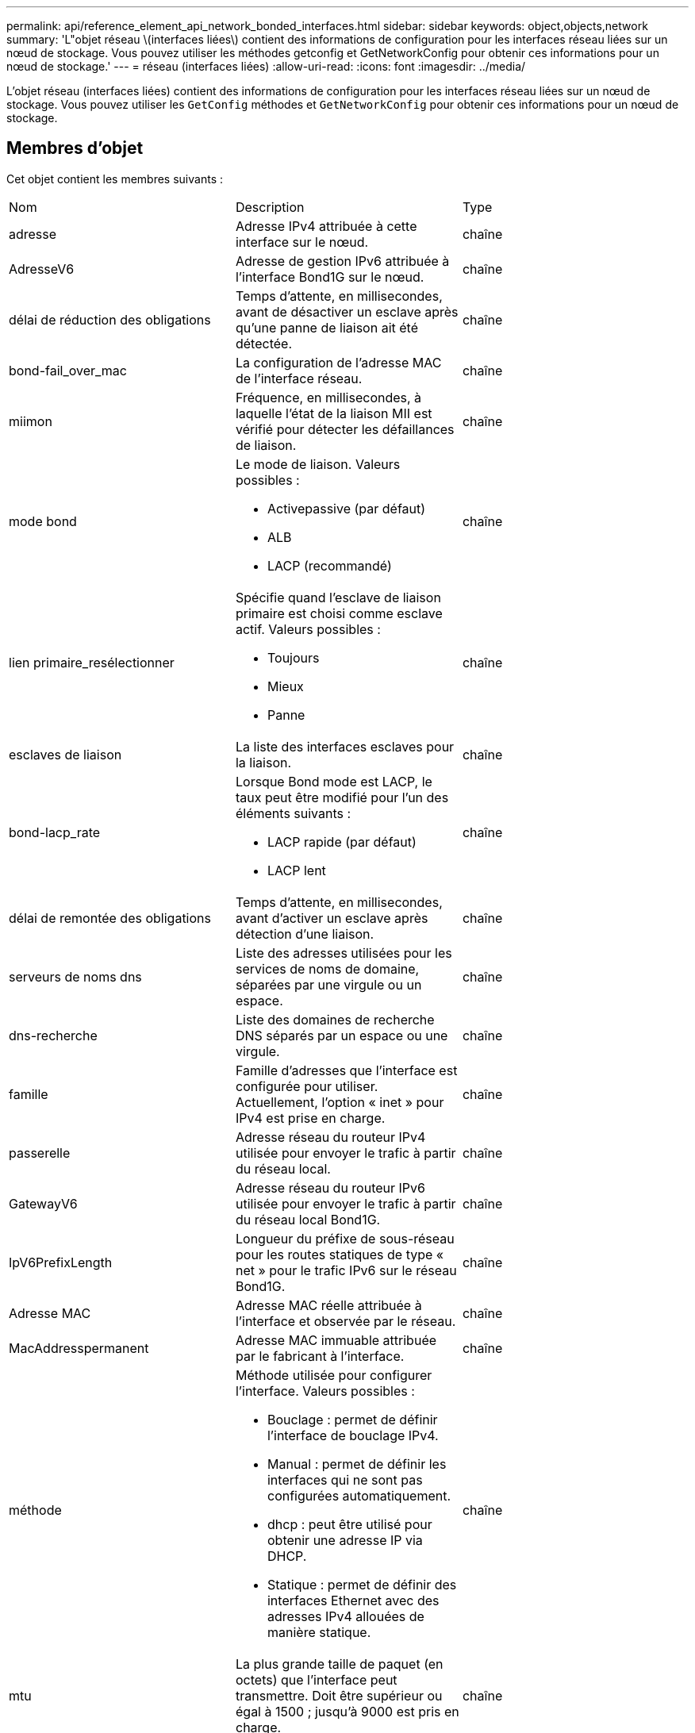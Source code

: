 ---
permalink: api/reference_element_api_network_bonded_interfaces.html 
sidebar: sidebar 
keywords: object,objects,network 
summary: 'L"objet réseau \(interfaces liées\) contient des informations de configuration pour les interfaces réseau liées sur un nœud de stockage. Vous pouvez utiliser les méthodes getconfig et GetNetworkConfig pour obtenir ces informations pour un nœud de stockage.' 
---
= réseau (interfaces liées)
:allow-uri-read: 
:icons: font
:imagesdir: ../media/


[role="lead"]
L'objet réseau (interfaces liées) contient des informations de configuration pour les interfaces réseau liées sur un nœud de stockage. Vous pouvez utiliser les `GetConfig` méthodes et `GetNetworkConfig` pour obtenir ces informations pour un nœud de stockage.



== Membres d'objet

Cet objet contient les membres suivants :

|===


| Nom | Description | Type 


 a| 
adresse
 a| 
Adresse IPv4 attribuée à cette interface sur le nœud.
 a| 
chaîne



 a| 
AdresseV6
 a| 
Adresse de gestion IPv6 attribuée à l'interface Bond1G sur le nœud.
 a| 
chaîne



 a| 
délai de réduction des obligations
 a| 
Temps d'attente, en millisecondes, avant de désactiver un esclave après qu'une panne de liaison ait été détectée.
 a| 
chaîne



 a| 
bond-fail_over_mac
 a| 
La configuration de l'adresse MAC de l'interface réseau.
 a| 
chaîne



 a| 
miimon
 a| 
Fréquence, en millisecondes, à laquelle l'état de la liaison MII est vérifié pour détecter les défaillances de liaison.
 a| 
chaîne



 a| 
mode bond
 a| 
Le mode de liaison. Valeurs possibles :

* Activepassive (par défaut)
* ALB
* LACP (recommandé)

 a| 
chaîne



 a| 
lien primaire_resélectionner
 a| 
Spécifie quand l'esclave de liaison primaire est choisi comme esclave actif. Valeurs possibles :

* Toujours
* Mieux
* Panne

 a| 
chaîne



 a| 
esclaves de liaison
 a| 
La liste des interfaces esclaves pour la liaison.
 a| 
chaîne



 a| 
bond-lacp_rate
 a| 
Lorsque Bond mode est LACP, le taux peut être modifié pour l'un des éléments suivants :

* LACP rapide (par défaut)
* LACP lent

 a| 
chaîne



 a| 
délai de remontée des obligations
 a| 
Temps d'attente, en millisecondes, avant d'activer un esclave après détection d'une liaison.
 a| 
chaîne



 a| 
serveurs de noms dns
 a| 
Liste des adresses utilisées pour les services de noms de domaine, séparées par une virgule ou un espace.
 a| 
chaîne



 a| 
dns-recherche
 a| 
Liste des domaines de recherche DNS séparés par un espace ou une virgule.
 a| 
chaîne



 a| 
famille
 a| 
Famille d'adresses que l'interface est configurée pour utiliser. Actuellement, l'option « inet » pour IPv4 est prise en charge.
 a| 
chaîne



 a| 
passerelle
 a| 
Adresse réseau du routeur IPv4 utilisée pour envoyer le trafic à partir du réseau local.
 a| 
chaîne



 a| 
GatewayV6
 a| 
Adresse réseau du routeur IPv6 utilisée pour envoyer le trafic à partir du réseau local Bond1G.
 a| 
chaîne



 a| 
IpV6PrefixLength
 a| 
Longueur du préfixe de sous-réseau pour les routes statiques de type « net » pour le trafic IPv6 sur le réseau Bond1G.
 a| 
chaîne



 a| 
Adresse MAC
 a| 
Adresse MAC réelle attribuée à l'interface et observée par le réseau.
 a| 
chaîne



 a| 
MacAddresspermanent
 a| 
Adresse MAC immuable attribuée par le fabricant à l'interface.
 a| 
chaîne



 a| 
méthode
 a| 
Méthode utilisée pour configurer l'interface. Valeurs possibles :

* Bouclage : permet de définir l'interface de bouclage IPv4.
* Manual : permet de définir les interfaces qui ne sont pas configurées automatiquement.
* dhcp : peut être utilisé pour obtenir une adresse IP via DHCP.
* Statique : permet de définir des interfaces Ethernet avec des adresses IPv4 allouées de manière statique.

 a| 
chaîne



 a| 
mtu
 a| 
La plus grande taille de paquet (en octets) que l'interface peut transmettre. Doit être supérieur ou égal à 1500 ; jusqu'à 9000 est pris en charge.
 a| 
chaîne



 a| 
masque de réseau
 a| 
Masque binaire qui spécifie le sous-réseau de l'interface.
 a| 
chaîne



 a| 
le réseau
 a| 
Indique où commence la plage d'adresses IP en fonction du masque de réseau.
 a| 
chaîne



 a| 
itinéraires
 a| 
Tableau de chaînes de routage séparé par des virgules à appliquer à la table de routage.
 a| 
tableau de chaînes



 a| 
état
 a| 
État de l'interface. Valeurs possibles :

* Down : l'interface est inactive.
* Up : l'interface est prête, mais n'a pas de lien.
* UpAndRunning : l'interface est prête et un lien est établi.

 a| 
chaîne



 a| 
Règles symétricRouteRules
 a| 
Règles de routage symétriques configurées sur le nœud.
 a| 
tableau de chaînes



 a| 
UpAndRunning
 a| 
Indique si l'interface est prête et possède un lien.
 a| 
booléen



 a| 
VirtualNetworkTag
 a| 
L'identifiant réseau virtuel de l'interface (balise VLAN).
 a| 
chaîne

|===


== Modification du membre et état du nœud

Ce tableau indique si les paramètres de l'objet peuvent être modifiés à chaque état de nœud possible.

|===


| Nom de membre | État disponible | État en attente | État actif 


 a| 
adresse
 a| 
Oui
 a| 
Oui
 a| 
Non



 a| 
AdresseV6
 a| 
Oui
 a| 
Oui
 a| 
Non



 a| 
délai de réduction des obligations
 a| 
Configuré par le système
 a| 
S/O
 a| 
S/O



 a| 
bond-fail_over_mac
 a| 
Configuré par le système
 a| 
S/O
 a| 
S/O



 a| 
miimon
 a| 
Configuré par le système
 a| 
S/O
 a| 
S/O



 a| 
mode bond
 a| 
Oui
 a| 
Oui
 a| 
Oui



 a| 
lien primaire_resélectionner
 a| 
Configuré par le système
 a| 
S/O
 a| 
S/O



 a| 
esclaves de liaison
 a| 
Configuré par le système
 a| 
S/O
 a| 
S/O



 a| 
bond-lacp_rate
 a| 
Oui
 a| 
Oui
 a| 
Oui



 a| 
délai de remontée des obligations
 a| 
Configuré par le système
 a| 
S/O
 a| 
S/O



 a| 
serveurs de noms dns
 a| 
Oui
 a| 
Oui
 a| 
Oui



 a| 
dns-recherche
 a| 
Oui
 a| 
Oui
 a| 
Oui



 a| 
famille
 a| 
Non
 a| 
Non
 a| 
Non



 a| 
passerelle
 a| 
Oui
 a| 
Oui
 a| 
Oui



 a| 
GatewayV6
 a| 
Oui
 a| 
Oui
 a| 
Oui



 a| 
IpV6PrefixLength
 a| 
Oui
 a| 
Oui
 a| 
Oui



 a| 
Adresse MAC
 a| 
Configuré par le système
 a| 
S/O
 a| 
S/O



 a| 
MacAddresspermanent
 a| 
Configuré par le système
 a| 
S/O
 a| 
S/O



 a| 
méthode
 a| 
Non
 a| 
Non
 a| 
Non



 a| 
mtu
 a| 
Oui
 a| 
Oui
 a| 
Oui



 a| 
masque de réseau
 a| 
Oui
 a| 
Oui
 a| 
Oui



 a| 
le réseau
 a| 
Non
 a| 
Non
 a| 
Non



 a| 
itinéraires
 a| 
Oui
 a| 
Oui
 a| 
Oui



 a| 
état
 a| 
Oui
 a| 
Oui
 a| 
Oui



 a| 
Règles symétricRouteRules
 a| 
Configuré par le système
 a| 
S/O
 a| 
S/O



 a| 
UpAndRunning
 a| 
Configuré par le système
 a| 
S/O
 a| 
S/O



 a| 
VirtualNetworkTag
 a| 
Oui
 a| 
Oui
 a| 
Oui

|===


== Trouvez plus d'informations

* xref:reference_element_api_getconfig.adoc[Getconfig]
* xref:reference_element_api_getnetworkconfig.adoc[GetNetworkConfig]

